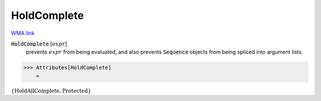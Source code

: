 HoldComplete
============

`WMA link <https://reference.wolfram.com/language/ref/HoldComplete.html>`_


:code:`HoldComplete` [:math:`expr`]
    prevents :math:`expr` from being evaluated, and also prevents          :code:`Sequence`  objects from being spliced into argument lists.





>>> Attributes[HoldComplete]
    =

:math:`\left\{\text{HoldAllComplete},\text{Protected}\right\}`


